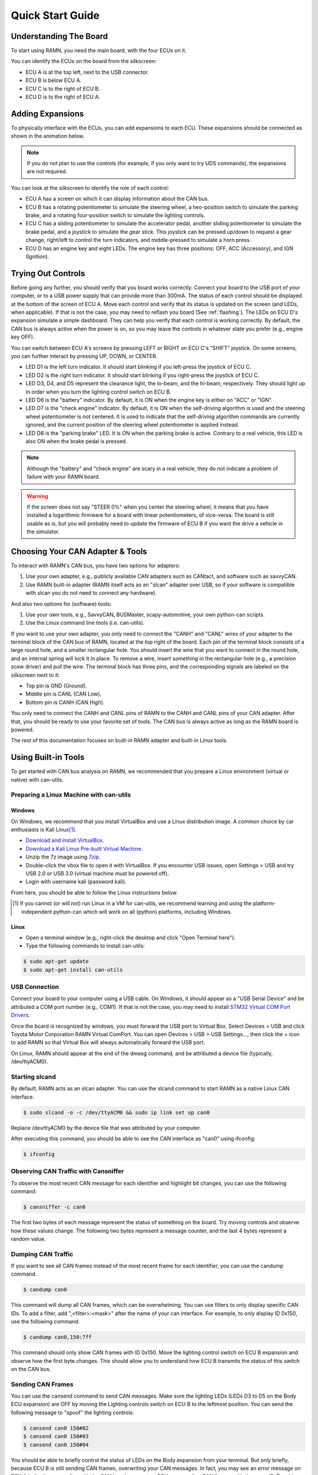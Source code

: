 .. _quickstart_guide:

Quick Start Guide
=================

Understanding The Board
-----------------------

To start using RAMN, you need the main board, with the four ECUs on it.

You can identify the ECUs on the board from the silkscreen:

- ECU A is at the top left, next to the USB connector.
- ECU B is below ECU A.
- ECU C is to the right of ECU B.
- ECU D is to the right of ECU A.


.. image:: gif/block_diagram.gif
   :align: center

Adding Expansions
-----------------

To physically interface with the ECUs, you can add expansions to each ECU.
These expansions should be connected as shown in the animation below.

.. note::
    If you do not plan to use the controls (for example, if you only want to try UDS commands), the expansions are not required.

.. image:: gif/sm_simple.gif
   :align: center

You can look at the silkscreen to identify the role of each control:

- ECU A has a screen on which it can display information about the CAN bus.
- ECU B has a rotating potentiometer to simulate the steering wheel, a two-position switch to simulate the parking brake, and a rotating four-position switch to simulate the lighting controls.
- ECU C has a sliding potentiometer to simulate the accelerator pedal, another sliding potentiometer to simulate the brake pedal, and a joystick to simulate the gear stick. This joystick can be pressed up/down to request a gear change, right/left to control the turn indicators, and middle-pressed to simulate a horn press.
- ECU D has an engine key and eight LEDs. The engine key has three positions: OFF, ACC (Accessory), and IGN (Ignition).

.. _try_out_controls:

Trying Out Controls
-------------------

Before going any further, you should verify that you board works correctly. Connect your board to the USB port of your computer, or to a USB power supply that can provide more than 300mA. The status of each control should be displayed at the bottom of the screen of ECU A.
Move each control and verify that its status is updated on the screen (and LEDs, when applicable).
If that is not the case, you may need to reflash you board (See :ref:`flashing`).
The LEDs on ECU D's expansion simulate a simple dashboard. They can help you verify that each control is working correctly.
By default, the CAN bus is always active when the power is on, so you may leave the controls in whatever state you prefer (e.g., engine key OFF).

You can switch between ECU A's screens by pressing LEFT or RIGHT on ECU C's "SHIFT" joystick.
On some screens, you can further interact by pressing UP, DOWN, or CENTER.

- LED D1 is the left turn indicator. It should start blinking if you left-press the joystick of ECU C.
- LED D2 is the right turn indicator. It should start blinking if you right-press the joystick of ECU C.
- LED D3, D4, and D5 represent the clearance light, the lo-beam, and the hi-beam, respectively. They should light up in order when you turn the lighting control switch on ECU B.
- LED D6 is the "battery" indicator. By default, it is ON when the engine key is either on "ACC" or "IGN".
- LED D7 is the "check engine" indicator. By default, it is ON when the self-driving algorithm is used and the steering wheel potentiometer is not centered. It is used to indicate that the self-driving algorithm commands are currently ignored, and the current position of the steering wheel potentiometer is applied instead.
- LED D8 is the "parking brake" LED. It is ON when the parking brake is active. Contrary to a real vehicle, this LED is also ON when the brake pedal is pressed.

.. note::
    Although the "battery" and "check engine" are scary in a real vehicle, they do not indicate a problem of failure with your RAMN board.

.. warning::
    If the screen does not say "STEER 0%" when you center the steering wheel, it means that you have installed a logarithmic firmware for a board with linear potentiometers, of vice-versa.
    The board is still usable as is, but you will probably need to update the firmware of ECU B if you want the drive a vehicle in the simulator.


Choosing Your CAN Adapter & Tools
---------------------------------

To interact with RAMN's CAN bus, you have two options for adapters:

1. Use your own adapter, e.g., publicly available CAN adapters such as CANtact, and software such as savvyCAN.
2. Use RAMN built-in adapter (RAMN itself acts as an "slcan" adapter over USB, so if your software is compatible with slcan you do not need to connect any hardware).

And also two options for (software) tools:

1. Use your own tools, e.g., SavvyCAN, BUSMaster, scapy-automotive, your own python-can scripts.
2. Use the Linux command line tools (i.e. can-utils).

If you want to use your own adapter, you only need to connect the "CANH" and "CANL" wires of your adapter to the terminal block of the CAN bus of RAMN, located at the top right of the board.
Each pin of the terminal block consists of a large round hole, and a smaller rectangular hole. You should insert the wire that you want to connect in the round hole, and an internal spring will lock it in place.
To remove a wire, insert something in the rectangular hole (e.g., a precision scew driver) and pull the wire.
The terminal block has three pins, and the corresponding signals are labeled on the silkscreen next to it:

- Top pin is GND (Ground).
- Middle pin is CANL (CAN Low).
- Bottom pin is CANH (CAN High).

You only need to connect the CANH and CANL pins of RAMN to the CANH and CANL pins of your CAN adapter.
After that, you should be ready to use your favorite set of tools. The CAN bus is always active as long as the RAMN board is powered.

The rest of this documentation focuses on built-in RAMN adapter and built-in Linux tools.

Using Built-in Tools
--------------------

To get started with CAN bus analysis on RAMN, we recommended that you prepare a Linux environment (virtual or native) with can-utils.

.. _install_linux:

Preparing a Linux Machine with can-utils
^^^^^^^^^^^^^^^^^^^^^^^^^^^^^^^^^^^^^^^^


Windows
"""""""

On Windows, we recommend that you install VirtualBox and use a Linux distribution image.
A common choice by car enthusiasts is Kali Linux\ [#f1]_.

- `Download and install VirtualBox <https://www.virtualbox.org/wiki/Downloads>`_.
- `Download a Kali Linux Pre-built Virtual Machine <https://www.kali.org/get-kali/#kali-virtual-machines>`_.
- Unzip the 7z image using `7zip <https://www.7-zip.org/>`_.
- Double-click the vbox file to open it with VirtualBox. If you encounter USB issues, open Settings > USB and try USB 2.0 or USB 3.0 (virtual machine must be powered off).
- Login with username kali (password kali).

From here, you should be able to follow the Linux instructions below.

.. [#f1] If you cannot (or will not) run Linux in a VM for can-utils, we recommend learning and using the platform-independent python-can which will work on all (python) platforms, including Windows.



Linux
"""""

- Open a terminal window (e.g., right-click the desktop and click "Open Terminal here").
- Type the following commands to install can-utils:

.. code-block:: bash

    $ sudo apt-get update
    $ sudo apt-get install can-utils

.. _end_install_linux:

USB Connection
^^^^^^^^^^^^^^

Connect your board to your computer using a USB cable. On Windows, it should appear as a "USB Serial Device" and be attributed a COM port number (e.g., COM1).
If that is not the case, you may need to install `STM32 Virtual COM Port Drivers <https://www.st.com/en/development-tools/stsw-stm32102.html>`_.

Once the board is recognized by windows, you must forward the USB port to Virtual Box. Select Devices > USB and click Toyota Motor Corporation RAMN Virtual ComPort.
You can open Devices > USB > USB Settings..., then click the + icon to add RAMN so that Virtual Box will always automatically forward the USB port.

On Linux, RAMN should appear at the end of the dmesg command, and be attributed a device file (typically, /dev/ttyACM0).


Starting slcand
^^^^^^^^^^^^^^^

By default, RAMN acts as an slcan adapter. You can use the slcand command to start RAMN as a native Linux CAN interface.

.. code-block:: bash

    $ sudo slcand -o -c /dev/ttyACM0 && sudo ip link set up can0

Replace /dev/ttyACM0 by the device file that was attributed by your computer.

After executing this command, you should be able to see the CAN interface as "can0" using ifconfig:

.. code-block:: bash

    $ ifconfig

Observing CAN Traffic with Cansniffer
^^^^^^^^^^^^^^^^^^^^^^^^^^^^^^^^^^^^^

To observe the most recent CAN message for each identifier and highlight bit changes, you can use the following command:

.. code-block:: bash

    $ cansniffer -c can0

The first two bytes of each message represent the status of something on the board. Try moving controls and observe how these values change.
The following two bytes represent a message counter, and the last 4 bytes represent a random value.

Dumping CAN Traffic
^^^^^^^^^^^^^^^^^^^

If you want to see all CAN frames instead of the most recent frame for each identifier, you can use the candump command.

.. code-block:: bash

    $ candump can0

This command will dump all CAN frames, which can be overwhelming.
You can use filters to only display specific CAN IDs. To add a filter, add ",<filter>:<mask>" after the name of your can interface.
For example, to only display ID 0x150, use the following command:

.. code-block:: bash

    $ candump can0,150:7ff

This command should only show CAN frames with ID 0x150. Move the lighting control switch on ECU B expansion and observe how the first byte changes.
This should allow you to understand how ECU B transmits the status of this switch on the CAN bus.

Sending CAN Frames
^^^^^^^^^^^^^^^^^^

You can use the cansend command to send CAN messages.
Make sure the lighting LEDs (LEDs D3 to D5 on the Body ECU expansion) are OFF by moving the Lighting controls switch on ECU B to the leftmost position.
You can send the following message to "spoof" the lighting controls:

.. code-block:: bash

    $ cansend can0 150#02
    $ cansend can0 150#03
    $ cansend can0 150#04

You should be able to briefly control the status of LEDs on the Body expansion from your terminal.
But only briefly, because ECU B is still sending CAN frames, overwriting your CAN messages. In fact, you may see an error message on ECU A indicating anomalies with the CAN bus, because two ECUs are sending CAN frames with the same ID.
To address this issue, you need to prevent ECU B from sending CAN messages. A quick method to do this is to use UDS.

Sending UDS Commands
^^^^^^^^^^^^^^^^^^^^

`UDS <https://en.wikipedia.org/wiki/Unified_Diagnostic_Services>`_ is a set of standard diagnostic commands that can be sent using the `ISO-TP <https://en.wikipedia.org/wiki/ISO_15765-2>`_ transport layer.
You can use the isotpsend, isotprecv, and isotpdump commands to easily interact with these layers.

Type the following command to dump CAN messages containing UDS commands:

.. code-block:: bash

    $ candump can0,7e0:7F0

This command will dump messages with IDs ranging from 0x7e0 to 0x7eF, which correspond to the IDs used by the UDS layer of RAMN.
It should show nothing now as no UDS messages are being sent.

Open another terminal, and type the following command:

.. code-block:: bash

    $ isotpdump -s 7e1 -d 7e9 -c -u -a can0

This command will dump and parse UDS commands for ECU B, which accepts commands at ID 0x7e1 and answers at ID 0x7e9.
This command should also show nothing for now.

Open yet another terminal, and type the following command:

.. code-block:: bash

    $ isotprecv -s 7e1 -d 7e9 -l can0

This command will receive and display the answers to the UDS commands that you send to ECU B.

Finally, open a fourth terminal and type the following command to send your first UDS command to ECU B:

.. code-block:: bash

    $ echo "3E 00" | isotpsend -s 7e1 -d 7e9 can0

Notice that the source and destination arguments have been swapped from the previous command.
This command sends the 2-byte command "3E 00" to ECU B, which corresponds to the "Tester Present" command.
This is an optional command to let the ECU now that you are currently diagnosing it and that it should wait for your commands.
You should see on your "isotprecv" terminal that ECU B has answered "7E 00", which means the command was accepted.
You can look at your "isotpdump" terminal and observe the corresponding interaction in color (red is the request, blue is the answer).
If you look at your "candump" terminal, you will observe the corresponding CAN messages. Notice that they are actually 3-bytes long: this is because the first byte is used to specify the length of the UDS payload, which is 2 bytes.

You can use UDS to send and receive large payloads. For example, use the "Read Data By Identifier" service (0x22) to ask the ECU its compile time (argument 0xF184):

.. code-block:: bash

    $ echo "22 F1 84" | isotpsend -s 7e1 -d 7e9 can0

You should see in your "isotprecv" terminal that you have received a large answer, that should be interpreted by your "isotpdump" terminal.
In your "candump" terminal, you can observe that many CAN messages have been exchanged. This corresponds to the ISO-TP layer, which allows sending large messages using only CAN frames with less than 8 bytes each.
Isotpdump, isotpsend, and isotprecv make this layer transparent to you.

Finally, you can use RAMN custom routine controls (UDS service 0x31) to ask ECU B to stop sending CAN messages (Routine 0x0200).

.. code-block:: bash

    $ echo "31 01 02 00" | isotpsend -s 7e1 -d 7e9 can0

Move the lighting switch and observe how the LEDs of ECU D do not change anymore.
You can now control the lighting switch with the following commands, without ECU B being in your way.

.. code-block:: bash

    $ cansend can0 150#02
    $ cansend can0 150#03
    $ cansend can0 150#04

Congratulations, you are now a CAN bus expert. Follow the full :ref:`userguide` to learn more.

